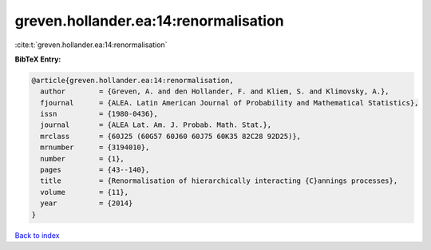 greven.hollander.ea:14:renormalisation
======================================

:cite:t:`greven.hollander.ea:14:renormalisation`

**BibTeX Entry:**

.. code-block:: bibtex

   @article{greven.hollander.ea:14:renormalisation,
     author        = {Greven, A. and den Hollander, F. and Kliem, S. and Klimovsky, A.},
     fjournal      = {ALEA. Latin American Journal of Probability and Mathematical Statistics},
     issn          = {1980-0436},
     journal       = {ALEA Lat. Am. J. Probab. Math. Stat.},
     mrclass       = {60J25 (60G57 60J60 60J75 60K35 82C28 92D25)},
     mrnumber      = {3194010},
     number        = {1},
     pages         = {43--140},
     title         = {Renormalisation of hierarchically interacting {C}annings processes},
     volume        = {11},
     year          = {2014}
   }

`Back to index <../By-Cite-Keys.html>`__
